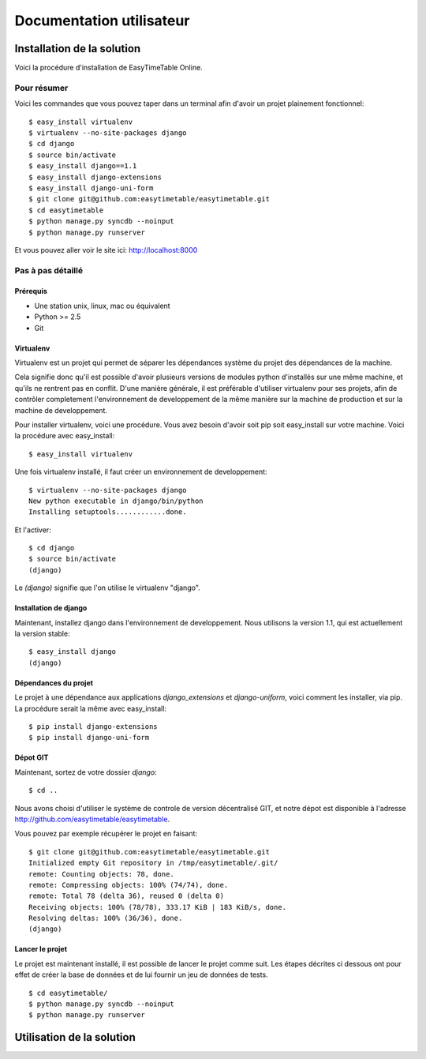 Documentation utilisateur
#########################

Installation de la solution
===========================

Voici la procédure d'installation de EasyTimeTable Online.

Pour résumer
---------------

Voici les commandes que vous pouvez taper dans un terminal afin d'avoir un 
projet plainement fonctionnel::

    $ easy_install virtualenv
    $ virtualenv --no-site-packages django
    $ cd django
    $ source bin/activate
    $ easy_install django==1.1
    $ easy_install django-extensions
    $ easy_install django-uni-form
    $ git clone git@github.com:easytimetable/easytimetable.git
    $ cd easytimetable
    $ python manage.py syncdb --noinput
    $ python manage.py runserver

Et vous pouvez aller voir le site ici: http://localhost:8000

Pas à pas détaillé
-------------------

Prérequis
~~~~~~~~~~

* Une station unix, linux, mac ou équivalent
* Python >= 2.5
* Git 

Virtualenv
~~~~~~~~~~~

Virtualenv est un projet qui permet de séparer les dépendances système du projet
des dépendances de la machine.

Cela signifie donc qu'il est possible d'avoir plusieurs versions de modules
python d'installés sur une même machine, et qu'ils ne rentrent pas en conflit.
D'une manière générale, il est préférable d'utiliser virtualenv pour ses
projets, afin de contrôler completement l'environnement de developpement de la
même manière sur la machine de production et sur la machine de developpement.

Pour installer virtualenv, voici une procédure. Vous avez besoin d'avoir soit
pip soit easy_install sur votre machine. Voici la procédure avec easy_install::

    $ easy_install virtualenv

Une fois virtualenv installé, il faut créer un environnement de developpement::

    $ virtualenv --no-site-packages django
    New python executable in django/bin/python
    Installing setuptools............done.

Et l'activer::

    $ cd django
    $ source bin/activate
    (django)

Le `(django)` signifie que l'on utilise le virtualenv "django".

Installation de django
~~~~~~~~~~~~~~~~~~~~~~~~

Maintenant, installez django dans l'environnement de developpement. Nous
utilisons la version 1.1, qui est actuellement la version stable::

    $ easy_install django
    (django)

Dépendances du projet
~~~~~~~~~~~~~~~~~~~~~~

Le projet à une dépendance aux applications `django_extensions` et `django-uniform`, voici comment les 
installer, via pip. La procédure serait la même avec easy_install::

    $ pip install django-extensions
    $ pip install django-uni-form

Dépot GIT
~~~~~~~~~~

Maintenant, sortez de votre dossier `django`::

    $ cd ..

Nous avons choisi d'utiliser le système de controle de version décentralisé GIT,
et notre dépot est disponible à l'adresse http://github.com/easytimetable/easytimetable.

Vous pouvez par exemple récupérer le projet en faisant::

    $ git clone git@github.com:easytimetable/easytimetable.git
    Initialized empty Git repository in /tmp/easytimetable/.git/
    remote: Counting objects: 78, done.
    remote: Compressing objects: 100% (74/74), done.
    remote: Total 78 (delta 36), reused 0 (delta 0)
    Receiving objects: 100% (78/78), 333.17 KiB | 183 KiB/s, done.
    Resolving deltas: 100% (36/36), done.
    (django)

Lancer le projet
~~~~~~~~~~~~~~~~~
 
Le projet est maintenant installé, il est possible de lancer le projet comme suit. 
Les étapes décrites ci dessous ont pour effet de créer la base de données et de lui 
fournir un jeu de données de tests. ::

    $ cd easytimetable/
    $ python manage.py syncdb --noinput
    $ python manage.py runserver


Utilisation de la solution
==========================
